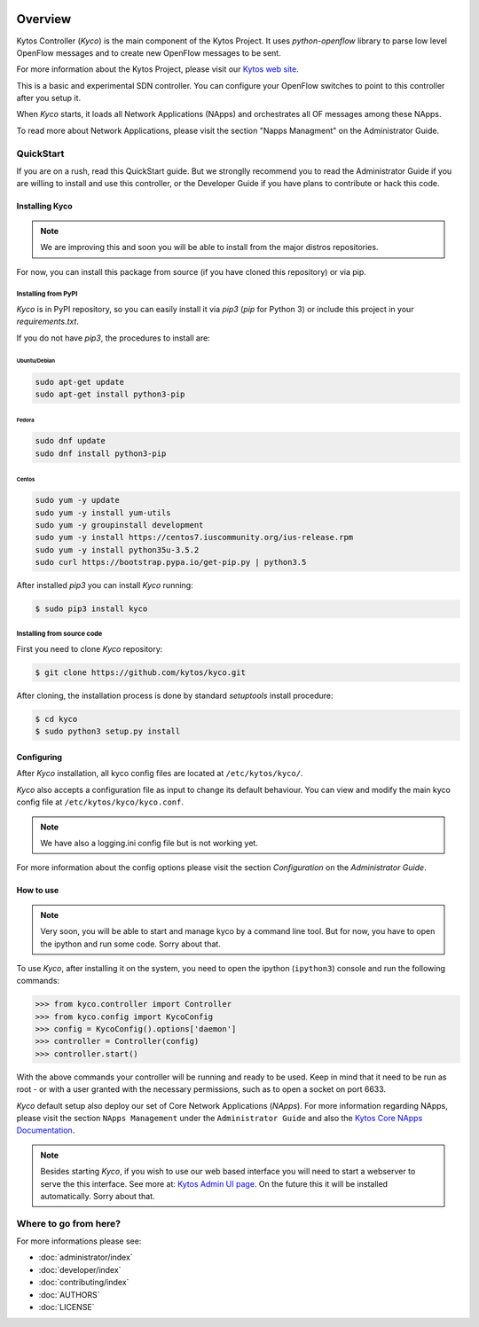 |Experimental| |Openflow| |Tag| |Release| |Pypi| |Tests| |License|

========
Overview
========

Kytos Controller (*Kyco*) is the main component of the Kytos Project. It uses
*python-openflow* library to parse low level OpenFlow messages and to create
new OpenFlow messages to be sent.

For more information about the Kytos Project, please visit our `Kytos web site
<http://kytos.io/>`__.

This is a basic and experimental SDN controller. You can configure your
OpenFlow switches to point to this controller after you setup it.

When *Kyco* starts, it loads all Network Applications (NApps) and orchestrates
all OF messages among these NApps.

To read more about Network Applications, please visit the section "Napps
Managment" on the Administrator Guide.

.. todo:: Add link/reference to the above mentioned sections

QuickStart
----------
If you are on a rush, read this QuickStart guide. But we stronglly recommend
you to read the Administrator Guide if you are willing to install and use this
controller, or the Developer Guide if you have plans to contribute or hack this
code.

Installing Kyco
***************

.. note:: We are improving this and soon you will be able to install from the
 major distros repositories.

For now, you can install this package from source (if you have cloned this
repository) or via pip.

Installing from PyPI
++++++++++++++++++++

*Kyco* is in PyPI repository, so you can easily install it via `pip3` (`pip`
for Python 3) or include this project in your `requirements.txt`.

If you do not have `pip3`, the procedures to install are:

Ubuntu/Debian
=============

.. code-block:: shell

    sudo apt-get update
    sudo apt-get install python3-pip

Fedora
======

.. code-block:: shell

    sudo dnf update
    sudo dnf install python3-pip

Centos
======

.. code-block:: shell

    sudo yum -y update
    sudo yum -y install yum-utils
    sudo yum -y groupinstall development
    sudo yum -y install https://centos7.iuscommunity.org/ius-release.rpm
    sudo yum -y install python35u-3.5.2
    sudo curl https://bootstrap.pypa.io/get-pip.py | python3.5

After installed `pip3` you can install *Kyco* running:

.. code:: shell

    $ sudo pip3 install kyco

Installing from source code
+++++++++++++++++++++++++++

First you need to clone *Kyco* repository:

.. code-block:: shell

   $ git clone https://github.com/kytos/kyco.git

After cloning, the installation process is done by standard `setuptools`
install procedure:

.. code-block:: shell

   $ cd kyco
   $ sudo python3 setup.py install

Configuring
***********

After *Kyco* installation, all kyco config files are located at
``/etc/kytos/kyco/``.

*Kyco* also accepts a configuration file as input to change its default
behaviour. You can view and modify the main kyco config file at
``/etc/kytos/kyco/kyco.conf``.

.. note:: We have also a logging.ini config file but is not working yet.

For more information about the config options please visit the section
`Configuration` on the `Administrator Guide`.

.. todo:: Add link/reference to the above mentioned sections

How to use
**********

.. note:: Very soon, you will be able to start and manage kyco by a command
 line tool. But for now, you have to open the ipython and run some code. Sorry
 about that.

To use *Kyco*, after installing it on the system, you need to open the ipython
(``ipython3``) console and run the following commands:

.. code-block:: python

    >>> from kyco.controller import Controller
    >>> from kyco.config import KycoConfig
    >>> config = KycoConfig().options['daemon']
    >>> controller = Controller(config)
    >>> controller.start()

.. todo:: The config argument will be changed to be optional, so the two lines
          related to config options may be removed soon.

With the above commands your controller will be running and ready to be used.
Keep in mind that it need to be run as root - or with a user granted with the
necessary permissions, such as to open a socket on port 6633.

.. todo:: Check if Kyco really need to be runned as root.

*Kyco* default setup also deploy our set of Core Network Applications
(*NApps*). For more information regarding NApps, please visit the section
``NApps Management`` under the ``Administrator Guide`` and also the `Kytos Core
NApps Documentation <http://github.com/kytos/kyco-core-napps>`__.

.. todo:: Add link/reference to the above mentioned sections

.. note:: Besides starting *Kyco*, if you wish to use our web based interface
 you will need to start a webserver to serve the this interface. See more at:
 `Kytos Admin UI page <https://github.com/kytos/kytos-admin-ui>`__. On the
 future this it will be installed automatically. Sorry about that.

Where to go from here?
----------------------

For more informations please see:

- :doc:`administrator/index`
- :doc:`developer/index`
- :doc:`contributing/index`
- :doc:`AUTHORS`
- :doc:`LICENSE`

.. |Experimental| image:: https://img.shields.io/badge/stability-experimental-orange.svg
.. |Openflow| image:: https://img.shields.io/badge/Openflow-1.0.0-brightgreen.svg
   :target: https://www.opennetworking.org/images/stories/downloads/sdn-resources/onf-specifications/openflow/openflow-spec-v1.0.0.pdf
.. |Tag| image:: https://img.shields.io/github/tag/kytos/kyco.svg
   :target: https://github.com/kytos/kyco/tags
.. |Release| image:: https://img.shields.io/github/release/kytos/kyco.svg
   :target: https://github.com/kytos/kyco/releases
.. |Pypi| image:: https://img.shields.io/pypi/v/kyco.svg
.. |Tests| image:: https://travis-ci.org/kytos/kyco.svg?branch=develop
   :target: https://travis-ci.org/kytos/kyco
.. |License| image:: https://img.shields.io/github/license/kytos/kyco.svg
   :target: https://github.com/kytos/kyco/blob/master/LICENSE
